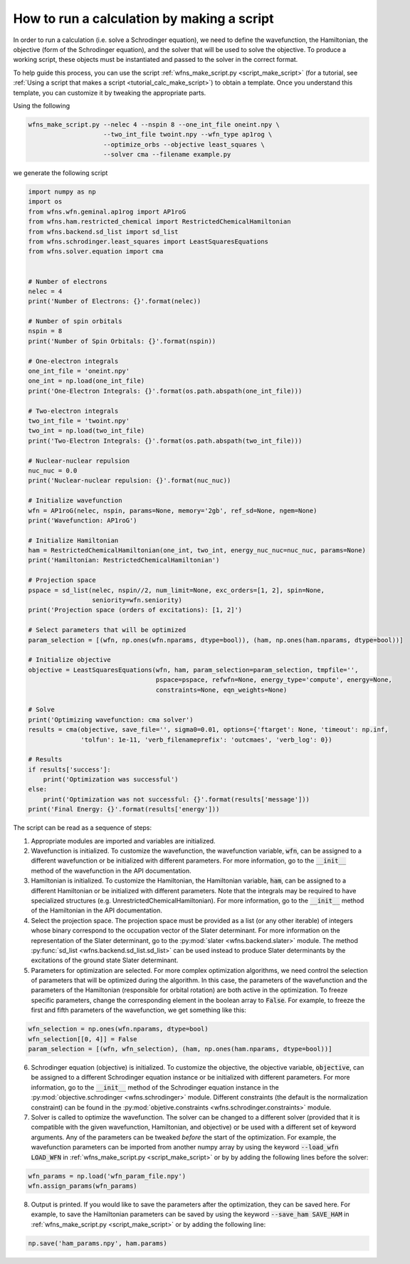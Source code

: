 .. _tutorial_calc_code:

How to run a calculation by making a script
===========================================
In order to run a calculation (i.e. solve a Schrodinger equation), we need to define the
wavefunction, the Hamiltonian, the objective (form of the Schrodinger equation), and the solver that
will be used to solve the objective. To produce a working script, these objects must be instantiated
and passed to the solver in the correct format.

To help guide this process, you can use the script :ref:`wfns_make_script.py <script_make_script>`
(for a tutorial, see :ref:`Using a script that makes a script <tutorial_calc_make_script>`) to
obtain a template. Once you understand this template, you can customize it by tweaking the
appropriate parts.

Using the following

.. code:: bash

   wfns_make_script.py --nelec 4 --nspin 8 --one_int_file oneint.npy \
                       --two_int_file twoint.npy --wfn_type ap1rog \
                       --optimize_orbs --objective least_squares \
                       --solver cma --filename example.py

we generate the following script

.. code:: python

    import numpy as np
    import os
    from wfns.wfn.geminal.ap1rog import AP1roG
    from wfns.ham.restricted_chemical import RestrictedChemicalHamiltonian
    from wfns.backend.sd_list import sd_list
    from wfns.schrodinger.least_squares import LeastSquaresEquations
    from wfns.solver.equation import cma


    # Number of electrons
    nelec = 4
    print('Number of Electrons: {}'.format(nelec))

    # Number of spin orbitals
    nspin = 8
    print('Number of Spin Orbitals: {}'.format(nspin))

    # One-electron integrals
    one_int_file = 'oneint.npy'
    one_int = np.load(one_int_file)
    print('One-Electron Integrals: {}'.format(os.path.abspath(one_int_file)))

    # Two-electron integrals
    two_int_file = 'twoint.npy'
    two_int = np.load(two_int_file)
    print('Two-Electron Integrals: {}'.format(os.path.abspath(two_int_file)))

    # Nuclear-nuclear repulsion
    nuc_nuc = 0.0
    print('Nuclear-nuclear repulsion: {}'.format(nuc_nuc))

    # Initialize wavefunction
    wfn = AP1roG(nelec, nspin, params=None, memory='2gb', ref_sd=None, ngem=None)
    print('Wavefunction: AP1roG')

    # Initialize Hamiltonian
    ham = RestrictedChemicalHamiltonian(one_int, two_int, energy_nuc_nuc=nuc_nuc, params=None)
    print('Hamiltonian: RestrictedChemicalHamiltonian')

    # Projection space
    pspace = sd_list(nelec, nspin//2, num_limit=None, exc_orders=[1, 2], spin=None,
                     seniority=wfn.seniority)
    print('Projection space (orders of excitations): [1, 2]')

    # Select parameters that will be optimized
    param_selection = [(wfn, np.ones(wfn.nparams, dtype=bool)), (ham, np.ones(ham.nparams, dtype=bool))]

    # Initialize objective
    objective = LeastSquaresEquations(wfn, ham, param_selection=param_selection, tmpfile='',
                                      pspace=pspace, refwfn=None, energy_type='compute', energy=None,
                                      constraints=None, eqn_weights=None)

    # Solve
    print('Optimizing wavefunction: cma solver')
    results = cma(objective, save_file='', sigma0=0.01, options={'ftarget': None, 'timeout': np.inf,
                  'tolfun': 1e-11, 'verb_filenameprefix': 'outcmaes', 'verb_log': 0})

    # Results
    if results['success']:
        print('Optimization was successful')
    else:
        print('Optimization was not successful: {}'.format(results['message']))
    print('Final Energy: {}'.format(results['energy']))

The script can be read as a sequence of steps:

1. Appropriate modules are imported and variables are initialized.
2. Wavefunction is initialized. To customize the wavefunction, the wavefunction variable,
   :code:`wfn`, can be assigned to a different wavefunction or be initialized with different
   parameters. For more information, go to the :code:`__init__` method of the wavefunction in the
   API documentation.
3. Hamiltonian is initialized. To customize the Hamiltonian, the Hamiltonian variable, :code:`ham`,
   can be assigned to a different Hamiltonian or be initialized with different parameters. Note that
   the integrals may be required to have specialized structures (e.g.
   UnrestrictedChemicalHamiltonian). For more information, go to the :code:`__init__` method of the
   Hamiltonian in the API documentation.
4. Select the projection space. The projection space must be provided as a list (or any other
   iterable) of integers whose binary correspond to the occupation vector of the Slater determinant.
   For more information on the representation of the Slater determinant, go to the :py:mod:`slater
   <wfns.backend.slater>` module. The method :py:func:`sd_list <wfns.backend.sd_list.sd_list>` can
   be used instead to produce Slater determinants by the excitations of the ground state Slater
   determinant.
5. Parameters for optimization are selected. For more complex optimization algorithms, we need
   control the selection of parameters that will be optimized during the algorithm. In this case,
   the parameters of the wavefunction and the parameters of the Hamiltonian (responsible for orbital
   rotation) are both active in the optimization. To freeze specific parameters, change the
   corresponding element in the boolean array to :code:`False`. For example, to freeze the first and
   fifth parameters of the wavefunction, we get something like this:

.. code:: python

   wfn_selection = np.ones(wfn.nparams, dtype=bool)
   wfn_selection[[0, 4]] = False
   param_selection = [(wfn, wfn_selection), (ham, np.ones(ham.nparams, dtype=bool))]

6. Schrodinger equation (objective) is initialized. To customize the objective, the objective
   variable, :code:`objective`, can be assigned to a different Schrodinger equation instance or be
   initialized with different parameters. For more information, go to the :code:`__init__` method of
   the Schrodinger equation instance in the :py:mod:`objective.schrodinger
   <wfns.schrodinger>` module. Different constraints (the default is the normalization
   constraint) can be found in the :py:mod:`objetive.constraints <wfns.schrodinger.constraints>`
   module.
7. Solver is called to optimize the wavefunction. The solver can be changed to a different solver
   (provided that it is compatible with the given wavefunction, Hamiltonian, and objective) or be
   used with a different set of keyword arguments. Any of the parameters can be tweaked *before* the
   start of the optimization. For example, the wavefunction parameters can be imported from another
   numpy array by using the keyword :code:`--load_wfn LOAD_WFN` in :ref:`wfns_make_script.py
   <script_make_script>` or by by adding the following lines before the solver:

.. code:: python

   wfn_params = np.load('wfn_param_file.npy')
   wfn.assign_params(wfn_params)

8. Output is printed. If you would like to save the parameters after the optimization, they can be
   saved here. For example, to save the Hamiltonian parameters can be saved by using the keyword
   :code:`--save_ham SAVE_HAM` in :ref:`wfns_make_script.py <script_make_script>` or by adding the
   following line:

.. code:: python

   np.save('ham_params.npy', ham.params)
